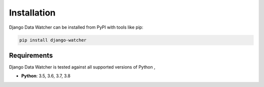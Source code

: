 ============
Installation
============

Django Data Watcher can be installed from PyPI with tools like pip:

.. code-block:: bash

    pip install django-watcher

Requirements
------------

Django Data Watcher is tested against all supported versions of Python ,

* **Python**: 3.5, 3.6, 3.7, 3.8
